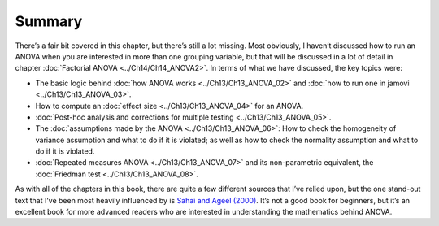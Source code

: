 .. sectionauthor:: `Danielle J. Navarro <https://djnavarro.net/>`_ and `David R. Foxcroft <https://www.davidfoxcroft.com/>`_

Summary
-------

There’s a fair bit covered in this chapter, but there’s still a lot missing.
Most obviously, I haven’t discussed how to run an ANOVA when you are interested
in more than one grouping variable, but that will be discussed in a lot of
detail in chapter :doc:`Factorial ANOVA <../Ch14/Ch14_ANOVA2>`. In terms of what we
have discussed, the key topics were:

-  The basic logic behind :doc:`how ANOVA works <../Ch13/Ch13_ANOVA_02>` and :doc:`how
   to run one in jamovi <../Ch13/Ch13_ANOVA_03>`.

-  How to compute an :doc:`effect size <../Ch13/Ch13_ANOVA_04>` for an ANOVA.

-  :doc:`Post-hoc analysis and corrections for multiple testing <../Ch13/Ch13_ANOVA_05>`.

-  The :doc:`assumptions made by the ANOVA <../Ch13/Ch13_ANOVA_06>`: How to check the
   homogeneity of variance assumption and what to do if it is violated; as well
   as how to check the normality assumption and what to do if it is violated.

-  :doc:`Repeated measures ANOVA <../Ch13/Ch13_ANOVA_07>` and its non-parametric
   equivalent, the :doc:`Friedman test <../Ch13/Ch13_ANOVA_08>`.

As with all of the chapters in this book, there are quite a few different
sources that I’ve relied upon, but the one stand-out text that I’ve been most
heavily influenced by is `Sahai and Ageel (2000)
<References.html#sahai-2000>`__. It’s not a good book for beginners, but it’s
an excellent book for more advanced readers who are interested in
understanding the mathematics behind ANOVA.
